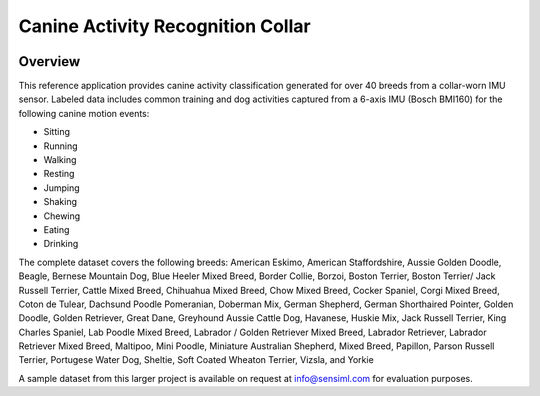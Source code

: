 .. meta::
    :title: Canine Activity Recognition Collar
    :description: Collar worn motion sensing wearable to classify common dog activities
    :sensiml:title: Canine Activity Recognition Collar
    :sensiml:excerpt: SensiML's canine activity recognition reference dataset uses a collar-mounted wearable device to classify 9 different activities for over 40 dog breeds using IMU motion data.
    :sensiml:image: /documentation/_images/dogiq_collar_wearable_image.webp

==================================
Canine Activity Recognition Collar
==================================

.. figure:: /application-tutorials/img/canine_activity_recognition/dogiq_collar_wearable_image.webp
    :align: center
    :alt: Canine Activity Recognition Collar

Overview
--------

This reference application provides canine activity classification generated for over 40 breeds from a collar-worn IMU sensor.  Labeled data includes common training and dog activities captured from a 6-axis IMU (Bosch BMI160) for the following canine motion events:

- Sitting
- Running
- Walking
- Resting
- Jumping
- Shaking
- Chewing
- Eating
- Drinking

The complete dataset covers the following breeds: American Eskimo, American Staffordshire, Aussie Golden Doodle, Beagle, Bernese Mountain Dog, Blue Heeler Mixed Breed, Border Collie, Borzoi, Boston Terrier, Boston Terrier/ Jack Russell Terrier, Cattle Mixed Breed, Chihuahua Mixed Breed, Chow Mixed Breed, Cocker Spaniel, Corgi Mixed Breed, Coton de Tulear, Dachsund Poodle Pomeranian, Doberman Mix, German Shepherd, German Shorthaired Pointer, Golden Doodle, Golden Retriever, Great Dane, Greyhound Aussie Cattle Dog, Havanese, Huskie Mix, Jack Russell Terrier, King Charles Spaniel, Lab Poodle Mixed Breed, Labrador / Golden Retriever Mixed Breed, Labrador Retriever, Labrador Retriever Mixed Breed, Maltipoo, Mini Poodle, Miniature Australian Shepherd, Mixed Breed, Papillon, Parson Russell Terrier, Portugese Water Dog, Sheltie, Soft Coated Wheaton Terrier, Vizsla, and Yorkie

A sample dataset from this larger project is available on request at info@sensiml.com for evaluation purposes.

